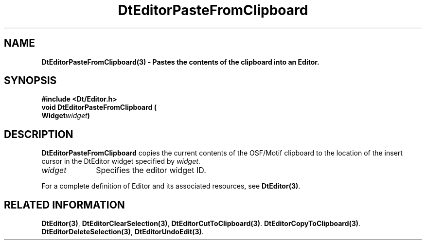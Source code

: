 .\" **
.\" ** (c) Copyright 1994 Hewlett-Packard Company
.\" ** (c) Copyright 1994 International Business Machines Corp.
.\" ** (c) Copyright 1994 Novell, Inc.
.\" ** (c) Copyright 1994 Sun Microsystems, Inc.
.\" **
.TH DtEditorPasteFromClipboard 3 ""
.BH "3 May - 1994"
.SH NAME
\fBDtEditorPasteFromClipboard(3) \- Pastes the contents of the clipboard
into an Editor.\fP
.iX "DtEditorPasteFromClipboard"
.iX "DtEditor functions" "DtEditorPasteFromClipboard"
.sp .5
.SH SYNOPSIS
\fB
\&#include <Dt/Editor.h>
.sp .5
void DtEditorPasteFromClipboard (
.br
.ta	0.75i 1.75i
	Widget	\fIwidget\fP)
.fi
\fP
.SH DESCRIPTION
\fBDtEditorPasteFromClipboard\fP copies the current contents of the
OSF/Motif clipboard to the location of the insert cursor in the DtEditor 
widget specified by \fIwidget\fP.
.sp .5
.IP "\fIwidget\fP" 1.00i
Specifies the editor widget ID.
.sp .5
.PP
For a complete definition of Editor and its associated resources, see
\fBDtEditor(3)\fP.
.sp .5
.SH RELATED INFORMATION
\fBDtEditor(3)\fP, 
\fBDtEditorClearSelection(3)\fP,
\fBDtEditorCutToClipboard(3)\fP.
\fBDtEditorCopyToClipboard(3)\fP.
\fBDtEditorDeleteSelection(3)\fP,
\fBDtEditorUndoEdit(3)\fP.
.sp .5
